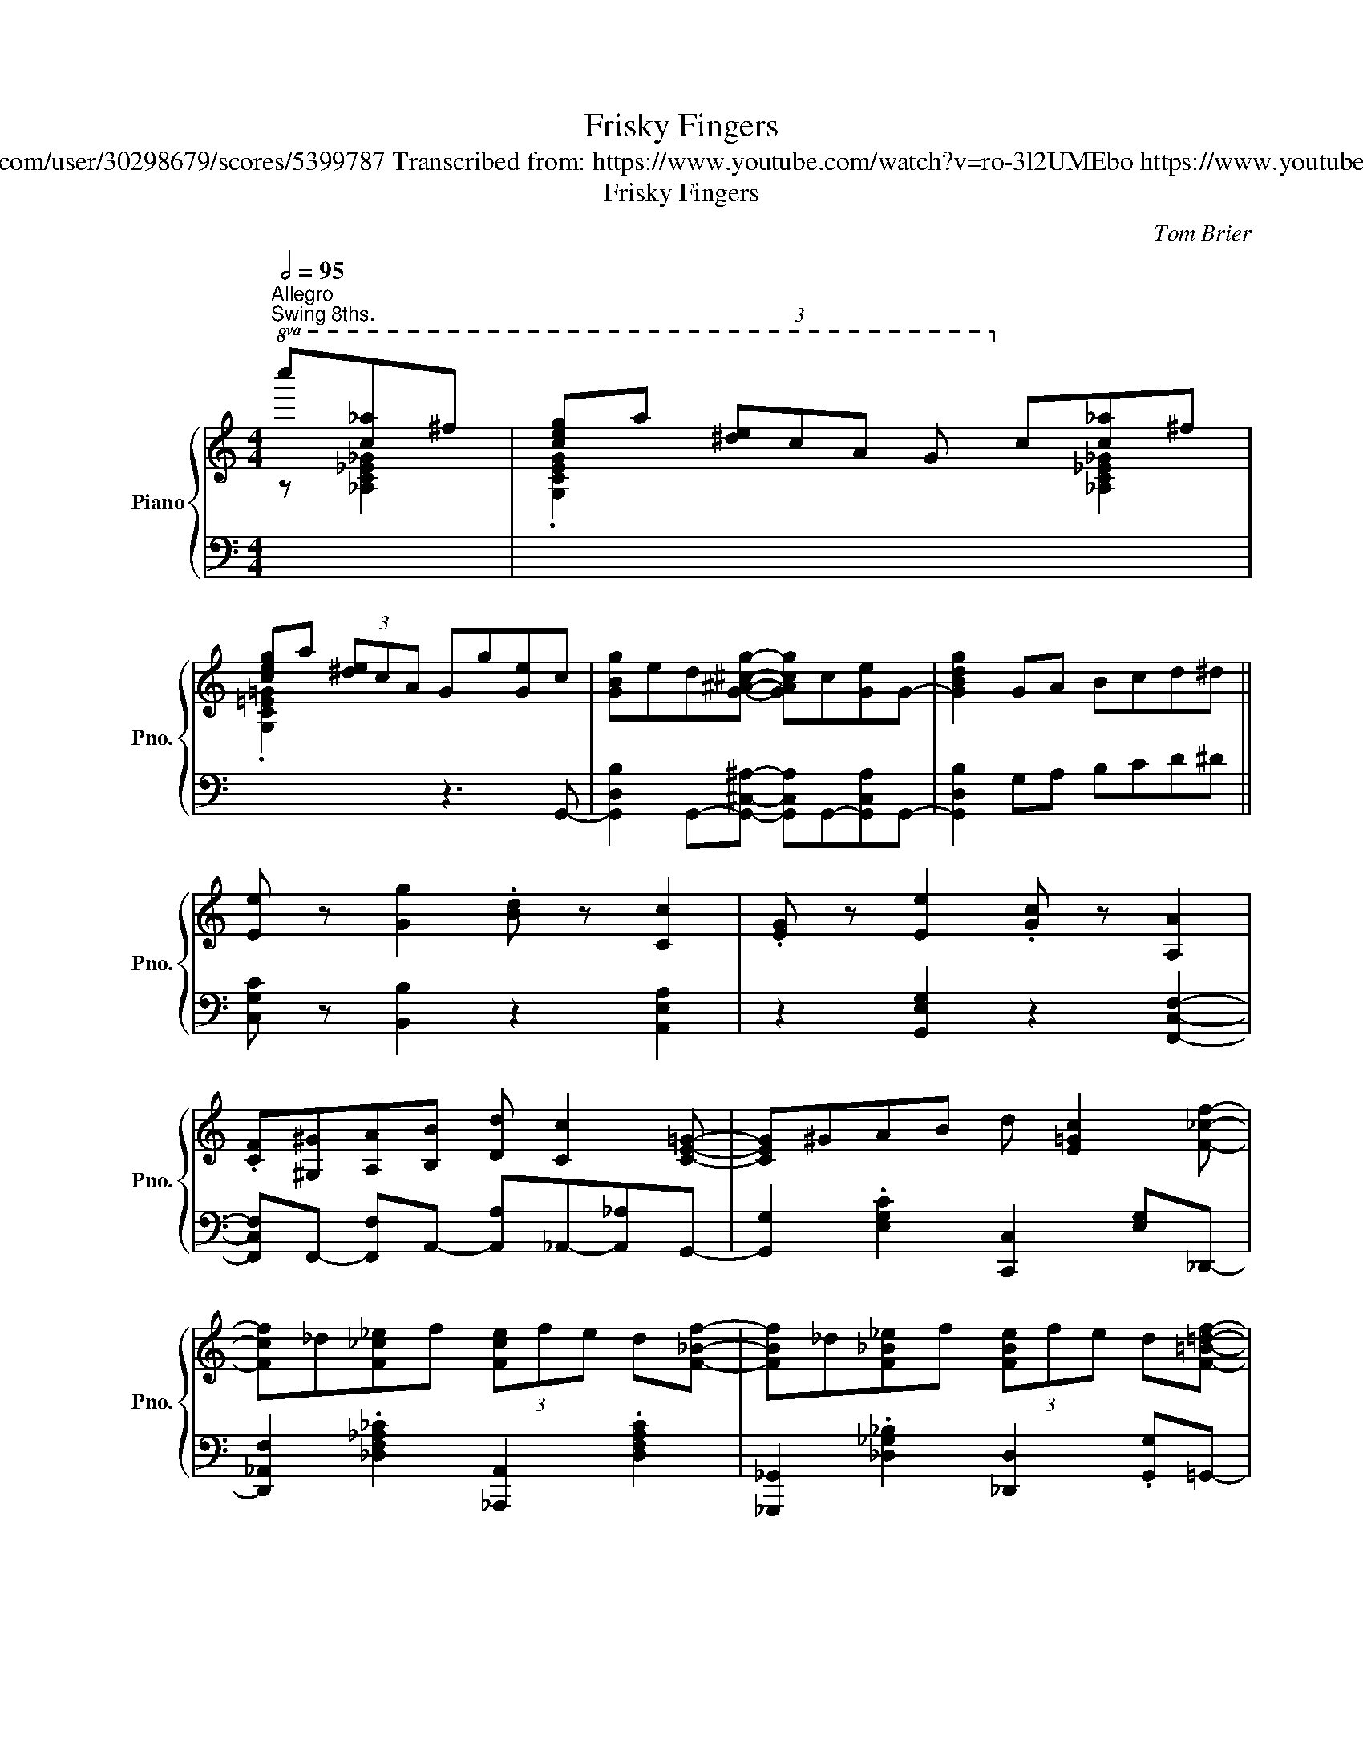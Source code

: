 X:1
T:Frisky Fingers
T:Tom Brier https://musescore.com/user/30298679/scores/5399787 Transcribed from: https://www.youtube.com/watch?v=ro-3l2UMEbo https://www.youtube.com/watch?v=wfS3RQfJ7Ig
T:Frisky Fingers
C:Tom Brier
%%score { ( 1 2 ) | 3 }
L:1/8
Q:1/2=95
M:4/4
K:C
V:1 treble nm="Piano" snm="Pno."
V:2 treble 
V:3 bass 
V:1
"^Allegro""^Swing 8ths."!8va(! c''[c'_a']^f' | [c'e'g']a' (3[^d'e']c'a g!8va)! c'[c_a]^f | %2
 [ceg]a (3[^de]cA Gg[Ge]c | [GBg]ed[G^A^cg]- [GAcg]c[Ge]G- | [GBdg]2 GA Bcd^d || %5
 [Ee] z [Gg]2 .[Bd] z [Cc]2 | .[EG] z [Ee]2 .[Gc] z [A,A]2 | %7
 .[CF][^G,^G][A,A][B,B] [Dd] [Cc]2 [CE=G]- | [CEG]^GAB d [E=Gc]2 [F_cf]- | %9
 [Fcf]_d[F_c_e]f (3[Fce]fe d[F_Bf]- | [FBf]_d[F_B_e]f (3[FBe]fe d[F=B=df]- | %11
 [FBdf][Gd][Bg][Af] [Fd] [Af]2 [E^GBe]- | %12
 [EGBe] [_E=G_B_e]2 [D^FAd]- [DFAd][_D=F_A_d][Ee][=EGc=e]- | [EGce] z [Gg]2 .[Bd] z [Cc]2 | %14
 .[EG] z [Ee]2 .[G_Bc] z [GAcg]2 | z [Aa] [Gcg][Ff] [Cc] [DAd]2 [_E_Gc_e]- | %16
 [EGce]!8va(! f'[c'_e']_b' _a'c''[c'a']^f' | [c'e'g']a' (3[^d'e']c'a g!8va)! c'[c_a]^f | %18
 [ceg]a (3[^de]cA Gg[Ge]c | [Ae] [^Fd]2 [^fb] [cea]2 e'[=fbd']- | [fbd'][gb][fa]e [Bg]d[Af]^d || %21
 [EGce] z [Gg]2 .[Bd] z [Cc]2 | .[EG] z [Ee]2 .[Gc] z [A,A]2 | %23
 .[CF][^G,^G][A,A][B,B] [Dd] [Cc]2 [CE=G]- | [CEG]^GAB d [E=Gc]2 [F_cf]- | %25
 [Fcf]_d[F_c_e]f (3[Fce]fe d[F_Bf]- | [FBf]_d[F_B_e]f (3[FBe]fe d[F=B=df]- | %27
 [FBdf][Gd][Bg][Af] [Fd] [Af]2 [E^GBe]- | %28
 [EGBe] [_E=G_B_e]2 [D^FAd]- [DFAd][_D=F_A_d][Ee][=EGc=e]- | [EGce] z [Gg]2 .[Bd] z [Cc]2 | %30
 .[EG] z [Ee]2 .[G_Bc] z [GAcg]2 | z [Aa] [Gcg][Ff] [Cc] [DAd]2 [_E_Gc_e]- | %32
 [EGce]!8va(! f'[c'_e']_b' _a'c''[c'a']^f' | [c'e'g']a' (3[^d'e']c'a g!8va)! c'[c_a]^f | %34
 [ceg]a (3[^de]cA Gg[Ge]c | [Ae] [^Fd]2 [^fb] [=fa]g[^dea][cegc']- | %36
 [cegc']g (3[^dea]ga [cegc']3 [GB=dg]- || [GBdg][Ae][^A_e][Bd] [Gg]!8va(![ae'][^a_e'][bd'] | %38
 [gg']d'[^abe']d' [abe'] [gbd'g']2!8va)! [Ace=a]- | %39
 [Acea][da][^d_a][eg] [cc']!8va(![d'a'][^d'_a'][e'g'] | %40
 [c'c'']g'[^d'e'a']g' [d'e'a'] [c'e'g'c'']2 [=d'f'^g'd'']- | %41
 [d'f'g'd'']^g'[c'f'c'']g' [d'f'd''] [c'f'g'c'']2 [d'^f'g'd'']- | %42
 [d'f'g'd'']^g'[c'^f'c'']g' [d'f'd''] [c'f'g'c'']2 [^d'g'] | %43
 [e'a']2 [^g^d'][ae']- [ae']!8va)![^dg] [ea]2 | [^G^d] [Ae]2 [d^g] [ea]=g-[g^c'e'][gbd'g']- | %45
 [gbd'g'][Ae][^A_e][Bd] [Gg]!8va(![ae'][^a_e'][bd'] | %46
 [gg']d'[^abe']d' [abe'] [gbd'g']2!8va)! [cegc']- | %47
 [cegc'][da][^d_a][eg] [cc']!8va(![d'a'][^d'_a'][e'g'] | %48
 [c'c'']g'[^d'e'a']g' [d'e'a'] [c'e'g'c'']2 [^c'^c''] | %49
 (3[d'f'a'd''][d'f'a'd''][d'f'a'd''] [d'f'a'd''][e'e''] [d'd''] [c'f'a'c'']2 [^c'^c''] | %50
 (3[d'f'_a'd''][d'f'a'd''][d'f'a'd''] [d'f'a'd''][e'e''] [d'd''] [c'f'a'c'']2 [ac'e'=a']- | %51
 [ac'e'a']e'[gg'][^d'a'] [e'g'] [c'e']2 [a^c'e'a']- | %52
 [ac'e'a']e'[g^c'g'][_b_b'] [aa'] [gc'e']2!8va)! [^fa=c'e']- | %53
 [fac'e'][ae'][^fd'][fb] [ca] [Ae]2 [GBdg]- | [GBdg][gb][fa]e [Bg]d[Af]^d | %55
 [Gce]a[ceg][FA]- [FA]c [FGBd]2 | [EGc] z (3GAB (3cd^d e[GB=dg]- || %57
 [GBdg][Ae][^A_e][Bd] [Gg]!8va(![ae'][^a_e'][bd'] | %58
 [gg']d'[^abe']d' [abe'] [gbd'g']2!8va)! [Ace=a]- | %59
 [Acea][da][^d_a][eg] [cc']!8va(![d'a'][^d'_a'][e'g'] | %60
 [c'c'']g'[^d'e'a']g' [d'e'a'] [c'e'g'c'']2 [=d'f'^g'd'']- | %61
 (3[d'f'g'd'']f'^g' [c'f'c'']g' [d'f'd''] [c'f'g'c'']2 [d'^f'g'd'']- | %62
 (3[d'f'g'd'']^f'^g' [c'f'c'']g' [d'f'd''] [c'f'g'c'']2 [^d'g'] | %63
 [e'a']2 [^g^d'][ae']- [ae']!8va)![^dg] [ea]2 | [^G^d] [Ae]2 [d^g] [ea]=g-[g^c'e'][gbd'g']- | %65
 [gbd'g'][Ae][^A_e][Bd] [Gg]!8va(![ae'][^a_e'][bd'] | %66
 [gg']d'[^abe']d' [abe'] [gbd'g']2!8va)! [ceg_bc']- | %67
 [cegbc'][da][^d_a][eg] [cc']!8va(![d'a'][^d'_a'][e'g'] | %68
 [c'c'']g'[^d'e'a']g' [d'e'a'] [c'e'g'c'']2 [^c'^c''] | %69
 (3[d'f'a'd''][d'f'a'd''][d'f'a'd''] [d'f'a'd''][e'e''] [d'd''] [c'f'a'c'']2 [^c'^c''] | %70
 (3[d'f'_a'd''][d'f'a'd''][d'f'a'd''] [d'f'a'd''][e'e''] [d'd''] [c'f'a'c'']2 [ac'e'=a']- | %71
 [ac'e'a']e'[gg'][^d'a'] [e'g'] [c'e']2 [a^c'e'a']- | %72
 [ac'e'a']e'[g^c'g'][_b_b'] [aa'] [gc'e']2!8va)! [^fa=c'e']- | %73
 [fac'e'][ae'][^fd'][fb] [ca] [Ae]2 [GBdg]- | [GBdg][gb][fa]e [Bg]d[Af][^F^d] | %75
 [Ge]a[ceg][FA]- [FA]c [FGBd]2 | [EGc]2 [G,G][A,A] [B,B][Cc][Dd][^D^d] || %77
 [Ee] z [Gg]2 .[Bd] z [Cc]2 | .[EG] z [Ee]2 .[Gc] z [A,A]2 | %79
 .[CF][^G,^G][A,A][B,B] [Dd] [Cc]2 [CE=G]- | [CEG]^GAB d [E=Gc]2 [F_cf]- | %81
 [Fcf]_d[F_c_e]f (3[Fce]fe d[F_Bf]- | [FBf]_d[F_B_e]f (3[FBe]fe d[F=B=df]- | %83
 [FBdf][Gd][Bg][Af] [Fd] [Af]2 [E^GBe]- | %84
 [EGBe] [_E=G_B_e]2 [D^FAd]- [DFAd][_D=F_A_d][Ee][=EGc=e]- | [EGce] z [Gg]2 .[Bd] z [Cc]2 | %86
 .[EG] z [Ee]2 .[G_Bc] z [GAcg]2 | z [Aa] [Gcg][Ff] [Cc] [DAd]2 [_E_Gc_e]- | %88
 [EGce]!8va(! f'[c'_e']_b' _a'c''[c'a']^f' | [c'e'g']a' (3[^d'e']c'a g!8va)! c'[c_a]^f | %90
 [ceg]a (3[^de]cA Gg[Ge]c | [Ae] [^Fd]2 [^fb] [=fa]g[^dea][cegc']- | %92
 [cegc']g (3[^dea]ga [cegc']4 ||[K:F] (CD (3FGA cd (3fga | %94
 [cc']2) [ee']2 [^g=b] z [dgbd'][ce=g_bc']- | %95
 [cegbc'][da][^d_a][eg] [cc']!8va(![d'a'][^d'_a'][e'g'] | %96
 [c'c'']g'[^d'e'a']g' [d'e'a'] [c'e'g'c'']3!8va)! | (DE (3GAB de (3gab | %98
 [dd']2) [ee']2 [^g=b] z [dgbd'][fac'f']- | %99
 [fac'f'][gd'][^g_d'][ac'] [ff']!8va(![g'd''][^g'_d''][a'c''] | %100
 [f'f'']c''[^g'a'd'']c'' [g'a'd''] [f'a'c''f'']3 | z g' [b_d'f']2 _e' [fbd']2!8va)! [Bb] | %102
 [Acfa] [Bb]2 [cfac']- [cfac']4 | z b [^cga]2 e [Gcg]2 [Aa] | [Gdg] [Aa]2 [FAdf]- [FAdf]4 | %105
 [Gg][=Bd][Gg][^G^g]- [Gg][^B^d][Gg][Aa]- | [Aa][df][Aa][=Bdf=b]- [Bdfb][fg][Bb][cegc']- | %107
 [cegc']b [Bcf]2 _a [_A_c_f]2 _g | [_G__B__e]2 f[F_A_d]- [FAd]=e [E=G_Bc]2 || (CD (3FGA cd (3fga | %110
 [cc']2) [ee']2 [^g=b] z [dgbd'][ce=g_bc']- | %111
 [cegbc'][da][^d_a][eg] [cc']!8va(![d'a'][^d'_a'][e'g'] | %112
 [c'c'']g'[^d'e'a']g' [d'e'a'] [c'e'g'c'']3!8va)! | (FG (3Acd fg (3ac'd' | %114
 [ff']2) [dd']2 [fa] z [Aa][cfc']- | [cfc']f[Bb][dd'] [cc'] [Bfb]2 [cfc']- | %116
 [cfc']f[Bb][_d_d'] [cc'] [Bfb]2 [Acfa]- | %117
 [Acfa] [c_eac']2 [_c-__e_a-_c'-] [ceac'] [B_dgb]2 [A=c^f=a]- | %118
 [Acfa]^f[Aa][cfc'] [Bb] [Aa]2 [GBdg]- | %119
 [GBdg] [dgbd']2 [_d_g__b_d']- [dgbd'] [cf_ac']2 [=Be^g=b]- | %120
 [Begb]^g[=Be=b][dd'] [cc'] [Beb]2 [ceac']- | [ceac']2 [eac'e']2 [d^g=bd']2 [ce_bc']2 | %122
 [fac'f']c'[^gad']f' [fd'] [db]2 =b | [cfac']d' (3[^ga]fd cc'[=egd']c' | %124
 [faf']c'[^dad']c' d' [egbc']3 || (CD (3FGA cd (3fga | (3[cc'])fa [ee']^g =b [dgd']2 [ce=g_bc']- | %127
 [cegbc'][da][^d_a][eg] [cc']!8va(![d'a'][^d'_a'][e'g'] | %128
 [c'c'']g'[^d'e'a']g' [d'e'a'] [c'e'g'c'']3!8va)! | (DE (3GAB de (3gab | %130
 (3[dd'])gb [ee']^g =b [dgd']2 [fac'f']- | %131
 [fac'f'][gd'][^g_d'][ac'] [ff']!8va(![g'd''][^g'_d''][a'c''] | %132
 [f'f'']c''[^g'a'd'']c'' [g'a'd''] [f'a'c''f'']3 | z g' [b_d'f']2 _e' [fbd']2!8va)! [Bb] | %134
 [Acfa] [Bb]2 [cfac']- [cfac']4 | z b [^cga]2 e [Gcg]2 [Aa] | %136
 [Gdg] [Aa]2 [FAdf]- [FAdf][Ee][Ff][^F^f] | [Gg][=Bd][Gg][^G^g]- [Gg][^B^d][Gg][Aa]- | %138
 [Aa][df][Aa][=Bdf=b]- [Bdfb][fg][Bb][cegc']- | [cegc']b [Bcf]2 _a [_A_c_f]2 _g | %140
 [_G__B__e]2 f[F_A_d]- [FAd]=e [E=G_Bc]2 || (CD (3FGA cd (3fga | %142
 (3[cc'])fa [ee']^g =b [dgd']2 [ce=g_bc']- | %143
 [cegbc'][da][^d_a][eg] [cc']!8va(![d'a'][^d'_a'][e'g'] | %144
 [c'c'']g'[^d'e'a']g' [d'e'a'] [c'e'g'c'']3!8va)! | (FG (3Acd fg (3ac'd' | %146
 [ff']2) [dd']2 [fa] z [Aa][cfc']- | [cfc']f[Bb][dd'] [cc'] [Bfb]2 [cfc']- | %148
 [cfc']f[Bb][_d_d'] [cc'] [Bfb]2 [Acfa]- | [Acfa]c-[c_eac']_c- [c__e_a_c'] [B_dgb]2 [A=c^f=a]- | %150
 [Acfa]^f[Aa][cc'] [Bb] [Aa]2 [GBdg]- | %151
 [GBdg] [dgbd']2 [_d_g__b_d']- [dgbd'] [cf_ac']2 [=Be^g=b]- | %152
 [Begb]^g[=Be=b][dgd'] [cc'] [Beb]2 [ceac']- | [ceac']2 [eac'e']2 [d^g=bd']2 [ce=g_bc']2 | %154
 [fac'f'] [^gad']2 f' [fd'] [db]2 =b | [cfac']d' (3[^ga]fd cc'[=egd']c' | %156
 [faf']!8va(!c''[=e'^g'd'']c'' [f'a'f'']4!8va)! |] %157
V:2
!8va(! z [_Ac_e_g]2 | .[Gceg]2 x3!8va)! x [_A,C_E_G]2 | .[G,C=E=G]2 x6 | x8 | x8 || x8 | x8 | x8 | %8
 x8 | x8 | x8 | x8 | x8 | x8 | x8 | x8 | x!8va(! x [_Ac_e_g]2 [ceg_ac']2 x2 | %17
 .[Gceg]2 x3!8va)! x [_A,C_E_G]2 | .[G,C=E=G]2 x6 | x8 | x8 || x8 | x8 | x8 | x8 | x8 | x8 | x8 | %28
 x8 | x8 | x8 | x8 | x!8va(! x [_Ac_e_g]2 [ceg_ac']2 x2 | .[Gceg]2 x3!8va)! x [_A,C_E_G]2 | %34
 .[G,C=E=G]2 x6 | x8 | x8 || x5!8va(! x3 | x7!8va)! x | x5!8va(! x3 | x8 | x8 | x8 | x5!8va)! x3 | %44
 x8 | x5!8va(! x3 | x7!8va)! x | x5!8va(! x3 | x8 | x8 | x8 | x8 | x7!8va)! x | x8 | x8 | x8 | %56
 x8 || x5!8va(! x3 | x7!8va)! x | x5!8va(! x3 | x8 | x8 | x8 | x5!8va)! x3 | x8 | x5!8va(! x3 | %66
 x7!8va)! x | x5!8va(! x3 | x8 | x8 | x8 | x8 | x7!8va)! x | x8 | x8 | x8 | x8 || x8 | x8 | x8 | %80
 x8 | x8 | x8 | x8 | x8 | x8 | x8 | x8 | x!8va(! x [_Ac_e_g]2 [ceg_ac']2 x2 | %89
 .[Gceg]2 x3!8va)! x [_A,C_E_G]2 | .[G,C=E=G]2 x6 | x8 | x8 ||[K:F] x8 | x8 | x5!8va(! x3 | %96
 x8!8va)! | x8 | x8 | x5!8va(! x3 | x8 | x7!8va)! x | x8 | x8 | x8 | x8 | x8 | x8 | x8 || x8 | x8 | %111
 x5!8va(! x3 | x8!8va)! | x8 | x8 | x8 | x8 | x8 | x8 | x8 | x8 | x8 | x8 | x8 | x8 || x8 | x8 | %127
 x5!8va(! x3 | x8!8va)! | x8 | x8 | x5!8va(! x3 | x8 | x7!8va)! x | %134
 x4 z!8va(! (3a'/b'/=b'/ c''2!8va)! | x8 | x8 | x8 | x8 | x8 | x8 || x8 | x8 | x5!8va(! x3 | %144
 x8!8va)! | x8 | x8 | x8 | x8 | x8 | x8 | x8 | x8 | x8 | x8 | x8 | x!8va(! x7!8va)! |] %157
V:3
 x x2 | x8 | x4 z3 G,,- | [G,,D,B,]2 G,,-[G,,^C,^A,]- [G,,C,A,]G,,-[G,,C,A,]G,,- | %4
 [G,,D,B,]2 G,A, B,CD^D || [C,G,C] z [B,,B,]2 z2 [A,,E,A,]2 | z2 [G,,E,G,]2 z2 [F,,C,F,]2- | %7
 [F,,C,F,]F,,- [F,,F,]A,,- [A,,A,]_A,,-[A,,_A,]G,,- | [G,,G,]2 .[E,G,C]2 [C,,C,]2 [E,G,]_D,,- | %9
 [D,,_A,,F,]2 .[_D,F,_A,_C]2 [_A,,,A,,]2 .[D,F,A,C]2 | %10
 [_G,,,_G,,]2 .[_D,_G,_B,]2 [_D,,D,]2 .[G,,G,]=G,,- | [G,,G,]2 .[F,B,D]2 [G,,,G,,]2 .[F,B,D]E,- | %12
 [E,^G,B,D]_E,-[E,=G,_B,_D]D,- [D,^F,A,C]_D,-[D,=F,_A,_C]C,- | %13
 [C,E,G,] z [B,,B,]2 z2 [A,,C,E,A,]2 | z2 [G,,C,E,G,]2 z F,,- [F,,C,A,]2 | %15
 .[F,A,C]2 [C,,C,]2 [F,,F,]2 .[F,A,C]_A,,- | [A,,_E,_G,]2 x2 x4 | x8 | x8 | %19
 (D,,A,, (3D,^F,A, D2) (A,,D,,) | (G,,D, (3F,G,B, D)G,,-[G,,D,F,]C, || %21
 [C,G,C] z [B,,B,]2 z2 [A,,E,A,]2 | z2 [G,,E,G,]2 z2 [F,,C,F,]2- | %23
 [F,,C,F,]F,,- [F,,F,]A,,- [A,,A,]_A,,-[A,,_A,]G,,- | %24
 [G,,G,]2 .[E,G,C]2 [E,,E,][D,,D,][C,,C,]_D,,- | %25
 [D,,_A,,F,]2 .[_D,F,_A,_C]2 [_A,,,A,,]2 [_D,,D,]2 | %26
 [_G,,,_G,,]2 .[_D,_G,_B,]2 [_D,,D,]2 .[G,,G,]=G,,- | %27
 [G,,F,B,]2 .[F,G,B,D]2 [G,,,G,,]2 .[F,G,B,D]E,- | %28
 [E,^G,B,D]_E,-[E,=G,_B,_D]D,- [D,^F,A,C]_D,-[D,=F,_A,_C]C,- | [C,E,G,] z [B,,B,]2 z2 [A,,E,A,]2 | %30
 z2 [G,,E,G,]2 z2 [F,,C,F,]2 | .[F,A,C]2 [C,,C,]2 [F,,F,]2 .[F,A,C]_A,,- | [A,,_E,_G,]2 x2 x4 | %33
 x8 | x8 | D,,A,, (3D,^F,G,,- [G,,D,=F,]D,-[D,F,G,B,]C,- | %36
 [C,G,C]2 [G,,D,F,]2 [C,,C,]2 [E,,E,][_E,,_E,] || %37
 [D,,D,]2 .[G,B,DF]2 [G,,,G,,]2 .[G,B,DF][^C,,^C,] | [D,,D,]2 .[G,B,DF]2 [G,,,G,,]2 .[G,B,DF]C,,- | %39
 [C,,G,,E,]2 .[G,CE]2 [G,,,G,,]2 .[G,CE]C,,- | [C,,G,,E,]2 .[G,CE][C,,C,] [D,,D,]2 [E,,E,]F,,- | %41
 [F,,C,_A,]2 .[F,A,CD]F,,- [F,,F,]G,,-[G,,G,]_A,,- | %42
 [A,,_E,_G,]2 .[E,G,_A,C]2 [_A,,,_A,,]2 .[E,G,A,C]2 |"_straight 8ths"!ped! (C,,E,,G,,A,, C,E,G,A, | %44
 CA,G,E, C,)!ped-up!^C,,-[C,,E,]D,,- | [D,,F,]2 .[G,B,DF]2 [G,,,G,,]2 .[G,B,DF]D,,- | %46
 [D,,F,]2 .[G,B,DF]2 [G,,,G,,]2 .[G,B,DF]C,,- | [C,,G,,E,]2 .[G,_B,CE]2 [G,,,G,,]2 .[G,B,CE]C,,- | %48
 [C,,G,,E,]2 .[G,CE][C,,C,] [D,,D,]2 [E,,E,]F,,- | [F,,C,A,]2 .[A,CF]2 .[A,CF]2 [C,,C,]F,,- | %50
 [F,,C,_A,]2 .[F,A,CD]2 .[F,A,CD]2 [F,,F,]C,,- | %51
 [C,,G,,E,]2 .[G,CE]C,,- [C,,C,]_B,,,-[B,,,_B,,]A,,,- | %52
 [A,,,E,,A,,]2 .[G,A,^CE][A,,,A,,] [B,,,B,,]2 [^C,,^C,]D,,- | %53
 [D,,A,,^F,]2 .[D,F,A,C]2 [^F,,F,]2 .[D,F,A,C]G,,- | %54
 [G,,D,B,]2 .[G,B,DF]2 [G,,,G,,]2 .[D,F,G,B,]C,,- | %55
 [C,,G,,E,]2 .[G,CE][F,,F,]- [F,,F,]G,,-[G,,D,F,]C,- | [C,G,C] z z C,,- [C,,E,]^C,,-[C,,E,]D,,- || %57
 [D,,F,]2 .[G,B,DF]2 [G,,,G,,]2 .[G,B,DF][^C,,^C,] | [D,,D,]2 [G,,,G,,]2 [G,B,DF]2 .[G,,G,]C,,- | %59
 [C,,G,,E,]2 .[G,CE]2 [G,,,G,,]2 .[G,CE][^F,,^D,] | [G,,E,]2 [C,,C,]2 [G,_B,CE]2 [E,,E,]F,,- | %61
 [F,,C,_A,]2 .[F,A,CD]2 [F,,F,]2 [G,,G,]_A,,- | %62
 [A,,_E,_G,]2 .[E,G,_A,C]2 [_A,,,_A,,]2 .[E,G,A,C]2 |!ped! (C,,E,,G,,A,, C,E,G,A, | %64
 CA,G,E, C,)!ped-up!^C,,-[C,,E,]D,,- | [D,,F,]2 .[G,B,DF]2 [G,,,G,,]2 .[G,B,DF]D,,- | %66
 [D,,F,]2 .[G,B,DF]2 [G,,,G,,]2 .[G,B,DF]C,,- | %67
 [C,,G,,C,]C,,-[C,,G,,^C,]C,,- [C,,G,,D,]C,,-[C,,G,,^D,]C,,- | %68
 [C,,G,,E,]C,,-[C,,G,,C,]D,,- [D,,D,]E,,-[E,,E,]F,,- | %69
 [F,,C,A,]2 .[A,CF]C,- [C,,C,]2 .[A,CF]F,,,- | [F,,,F,,]2 .[F,_A,CD]A,- [F,,A,]2 .[F,A,CD]C,,- | %71
 [C,,G,,E,]2 .[G,CE]2 [C,,C,][_C,,_C,][_B,,,_B,,][G,,,G,,] | %72
 [A,,,A,,]2 .[G,A,^CE][A,,,A,,] [=B,,,=B,,]2 .[^C,,^C,]D,,- | %73
 [D,,A,,^F,]2 .[D,F,A,C]2 [^F,,F,]2 .[D,F,A,C]G,,- | %74
 [G,,D,B,]2 .[G,B,DF]2 [G,,,G,,]2 .[G,B,DF]C,,- | %75
 [C,,G,,E,]2 .[G,CE][F,,F,]- [F,,F,]G,,-[G,,D,F,]C,- | %76
 [C,G,C]2 z [G,,D,F,]- [G,,D,F,]2 [G,,,G,,]2 || [C,G,C] z [B,,B,]2 z2 [A,,C,E,A,]2 | %78
 z2 [G,,C,E,G,]2 z2 [F,,C,F,]2- | [F,,C,F,]F,,- [F,,F,]A,,- [A,,A,]_A,,-[A,,_A,]G,,- | %80
 [G,,E,G,]2 .[E,G,C]2 [E,,E,][D,,D,][C,,C,]_D,,- | %81
 [D,,_A,,F,]2 .[_D,F,_A,_C]_A,,,- [A,,,A,,]_D,,-[D,,D,]_G,,,- | %82
 [G,,,_G,,]2 .[_D,_G,_B,]2 [_D,,D,]2 .[G,,G,]2 | [G,,G,]2 .[F,G,B,D]2 [G,,,G,,]2 .[F,G,B,D]E,- | %84
 [E,^G,B,D]_E,-[E,=G,_B,_D]D,- [D,^F,A,C]_D,-[D,=F,_A,_C]C,- | [C,E,G,] z [B,,B,]2 z2 [A,,E,A,]2 | %86
 z2 [G,,C,G,]2 z F,,- [F,,C,A,]2 | .[F,A,C]2 [C,,C,]2 [F,,F,]2 .[F,A,C]_A,,- | [A,,_E,_G,]2 x2 x4 | %89
 x8 | x8 | D,,A,, (3D,^F,G,,- [G,,D,=F,]D,-[D,F,G,B,]C,- | [C,G,C]2 [G,,D,F,]2 [C,,C,]2 _B,F,,- || %93
[K:F] [F,,C,A,]2 .[F,A,C]2 [C,,C,]2 .[A,CF]A,,- | %94
 [A,,F,C]_A,,- [A,,F,_C]2 .[F,_A,CD]A,,-[A,,F,C]G,,- | %95
 [G,,E,B,]2 .[G,B,CE]2 [C,,C,]2 .[G,B,CE]G,,- | [G,,E,B,]2 .[G,B,CE]2 [C,,C,]2 .[G,B,CE]G,,- | %97
 [G,,D,B,]2 .[G,B,D]2 [D,,D,]2 .[G,B,D]G,,- | %98
 [G,,D,B,]^G,,- [G,,F,=B,]2 .[F,^G,B,D]G,,-[G,,F,B,]A,,- | %99
 [A,,F,C]2 .[A,CF]2 [C,,C,]2 .[A,CF]F,,- | [F,,C,A,]2 .[A,CF]2 [A,,A,]2 .[A,CF]2 | %101
!ped! (B,,_D,F,G, B,_DF)F,,-!ped-up! | [F,,C,A,]2 .[A,CF]2 [C,,C,]2 .[A,CF]2 | %103
!ped! (A,,^C,E,G, A,^CE)D,,-!ped-up! | [D,,A,,F,]2 .[F,A,D]2 [A,,,A,,]2 .[F,A,D]2 | %105
 z G,,- [G,,D,=B,]2 _G,,- [G,,_E,C]2 F,,- | %106
 [F,,D,A,]2 D,,[D,,=B,,F,]- [D,,B,,F,]G,,-[G,,D,F,]C,,- | %107
 [C,,G,,E,]F,,- [F,,C,_A,]2 _F,,- [F,,_C,A,]2 __E,,- | %108
 [E,,__B,,_G,]2 _D,,- [D,,_A,,F,]2 C,,-[C,,G,,E,]F,,- || %109
 [F,,C,A,]2 .[F,A,C]2 [C,,C,]2 .[A,CF]A,,- | [A,,F,C]_A,,- [A,,F,_C]2 .[F,_A,CD]A,,-[A,,F,C]G,,- | %111
 [G,,E,B,]2 .[G,B,CE]2 [C,,C,]2 .[G,B,CE]G,,- | [G,,E,B,]2 .[G,B,CE]2 [C,,C,]2 .[G,B,CE]F,,- | %113
 [F,,C,A,]2 .[F,A,C_E]2 [C,,C,]2 .[F,A,CE]F,,- | %114
 [F,,C,A,]A,,- [A,,F,C]2 .[F,A,C_E]A,,-[A,,F,C]B,,- | [B,,F,D]2 .[F,B,D]2 [F,,F,]2 .[F,B,D]B,,- | %116
 [B,,F,_D]2 .[F,B,D]2 [B,,,B,,]2 .[F,B,D]2 | %117
 [F,,F,]F,,-[F,,C,A,]_F,,- [F,,_C,_A,]_E,,-[E,,B,,G,]D,,- | %118
 [D,,A,,^F,]2 .[D,F,A,C]2 [^F,,F,]2 .[D,F,A,C]2 | %119
 [G,,D,G,]G,,-[G,,D,B,]_G,,- [G,,_D,__B,]F,,-[F,,C,_A,]E,,- | %120
 [E,,=B,,^G,]2 .[E,G,=B,D]2 [^G,,G,]2 .[E,G,B,D]2 | %121
 [A,,E,A,]A,,-[A,,E,C]_A,,- [A,,E,_C]G,,-[G,,E,B,]F,,- | %122
 [F,,C,A,]2 .[F,A,C]2 [B,,_A,]2 .[F,A,B,D]C,- | .[C,F,A,] z z2 z C,- [C,E,G,B,]F,,- | %124
 [F,,C,A,]^F,,-[F,,^D,A,]G,,- [G,,E,B,][C,,C,][D,,=D,][E,,E,] || %125
 [F,,F,]2 .[F,A,C]2 [C,,C,]2 .[A,CF]A,,- | [A,,F,C]_A,,- [A,,F,_C]2 .[F,_A,CD]A,,-[A,,F,C]G,,- | %127
 [G,,E,B,]2 .[G,B,CE]2 [C,,C,]2 .[G,B,CE][^F,,^D,] | [G,,E,]2 .[G,B,CE]2 [C,,C,]2 .[G,B,CE]G,,- | %129
 [G,,D,B,]2 .[G,B,D]2 [D,,D,]2 .[G,B,D]G,,- | %130
 [G,,D,B,]^G,,- [G,,F,=B,]2 .[F,^G,B,D]G,,-[G,,F,B,]A,,- | %131
 [A,,F,C]2 .[A,CF]2 [C,,C,]2 .[A,CF]F,,- | [F,,C,A,]2 .[A,CF]2 [A,,A,]2 .[A,CF]2 | %133
!ped! (B,,_D,F,G, B,_DF)F,,-!ped-up! | [F,,C,A,]2 .[F,A,C]2 [C,,C,]2 .[F,A,C]2 | %135
!ped! (A,,^C,E,G, A,^CE)!ped-up!D,,- | [D,,A,,F,]2 .[F,A,D]2 [A,,,A,,]2 .[F,A,D]2 | %137
 z G,,- [G,,D,=B,]2 _G,,- [G,,_E,C]2 F,,- | %138
 [F,,D,A,]2 D,,[D,,=B,,F,]- [D,,B,,F,]G,,-[G,,D,F,]C,,- | %139
 [C,,G,,E,]F,,- [F,,C,_A,]2 _F,,- [F,,_C,A,]2 __E,,- | %140
 [E,,__B,,_G,]2 _D,,- [D,,_A,,F,]2 C,,-[C,,G,,E,]F,,- || %141
 [F,,C,A,]2 .[F,A,C]2 [C,,C,]2 .[A,CF]A,,- | [A,,F,C]_A,,- [A,,F,_C]2 .[F,_A,CD]A,,-[A,,F,C]G,,- | %143
 [G,,E,B,]2 .[G,B,CE]2 [C,,C,]2 .[G,B,CE][^F,,^D,] | [G,,E,]2 .[G,B,CE]2 [C,,C,]2 .[G,B,CE]F,,- | %145
 [F,,C,A,]2 .[F,A,C_E]2 [C,,C,]2 .[F,A,CE]F,,- | [F,,C,A,]A,,- [A,,F,C]2 .[F,A,C_E]2 [A,,A,]B,,- | %147
 [B,,F,D]2 .[F,B,D]2 [F,,F,]2 .[F,B,D]B,,- | [B,,F,_D]2 .[F,B,D]2 [B,,,B,,]2 .[F,B,D]2 | %149
 [F,,F,]F,,-[F,,C,A,]_F,,- [F,,_C,_A,]_E,,-[E,,B,,G,]D,,- | %150
 [D,,A,,^F,]2 .[D,F,A,C]2 [^F,,F,]2 .[D,F,A,C]2 | %151
 [G,,D,G,]G,,-[G,,D,B,]_G,,- [G,,_D,__B,]F,,-[F,,C,_A,]E,,- | %152
 [E,,=B,,^G,]2 .[E,G,=B,D]2 [^G,,G,]2 .[E,G,B,D]2 | %153
 [A,,A,]A,,-[A,,E,C]_A,,- [A,,E,_C]G,,-[G,,E,B,]F,,- | [F,,C,A,]2 .[F,A,C]2 B,,2 .[F,_A,B,D]C,- | %155
 .[C,F,A,C] z z2 z C,- [C,E,G,B,]F,,- | [F,,C,A,]C,,-[C,,C,]F,,,- [F,,,F,,]4 |] %157

